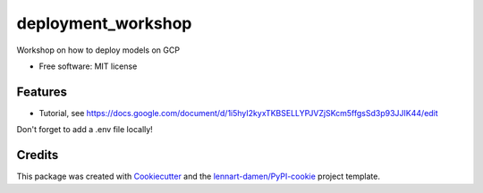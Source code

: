 ===================
deployment_workshop
===================

Workshop on how to deploy models on GCP

* Free software: MIT license


Features
--------

* Tutorial, see https://docs.google.com/document/d/1i5hyI2kyxTKBSELLYPJVZjSKcm5ffgsSd3p93JJIK44/edit

Don't forget to add a .env file locally!

Credits
-------

This package was created with Cookiecutter_ and the `lennart-damen/PyPI-cookie`_ project template.

.. _Cookiecutter: https://github.com/audreyr/cookiecutter
.. _`lennart-damen/PyPI-cookie`: https://github.com/lennart-damen/pypi-cookie
